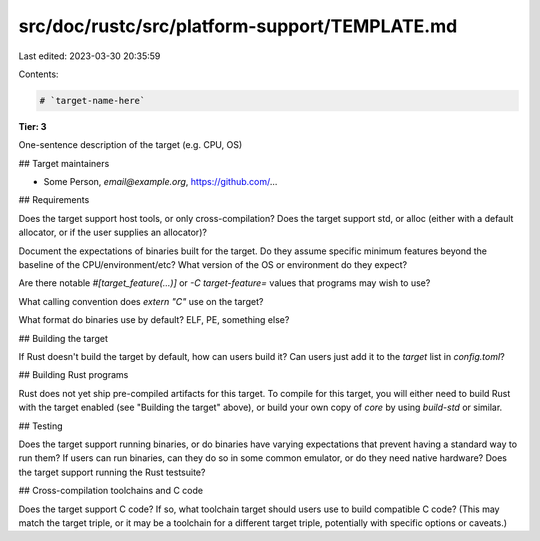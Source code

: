 src/doc/rustc/src/platform-support/TEMPLATE.md
==============================================

Last edited: 2023-03-30 20:35:59

Contents:

.. code-block:: md

    # `target-name-here`

**Tier: 3**

One-sentence description of the target (e.g. CPU, OS)

## Target maintainers

- Some Person, `email@example.org`, https://github.com/...

## Requirements

Does the target support host tools, or only cross-compilation? Does the target
support std, or alloc (either with a default allocator, or if the user supplies
an allocator)?

Document the expectations of binaries built for the target. Do they assume
specific minimum features beyond the baseline of the CPU/environment/etc? What
version of the OS or environment do they expect?

Are there notable `#[target_feature(...)]` or `-C target-feature=` values that
programs may wish to use?

What calling convention does `extern "C"` use on the target?

What format do binaries use by default? ELF, PE, something else?

## Building the target

If Rust doesn't build the target by default, how can users build it? Can users
just add it to the `target` list in `config.toml`?

## Building Rust programs

Rust does not yet ship pre-compiled artifacts for this target. To compile for
this target, you will either need to build Rust with the target enabled (see
"Building the target" above), or build your own copy of `core` by using
`build-std` or similar.

## Testing

Does the target support running binaries, or do binaries have varying
expectations that prevent having a standard way to run them? If users can run
binaries, can they do so in some common emulator, or do they need native
hardware? Does the target support running the Rust testsuite?

## Cross-compilation toolchains and C code

Does the target support C code? If so, what toolchain target should users use
to build compatible C code? (This may match the target triple, or it may be a
toolchain for a different target triple, potentially with specific options or
caveats.)


